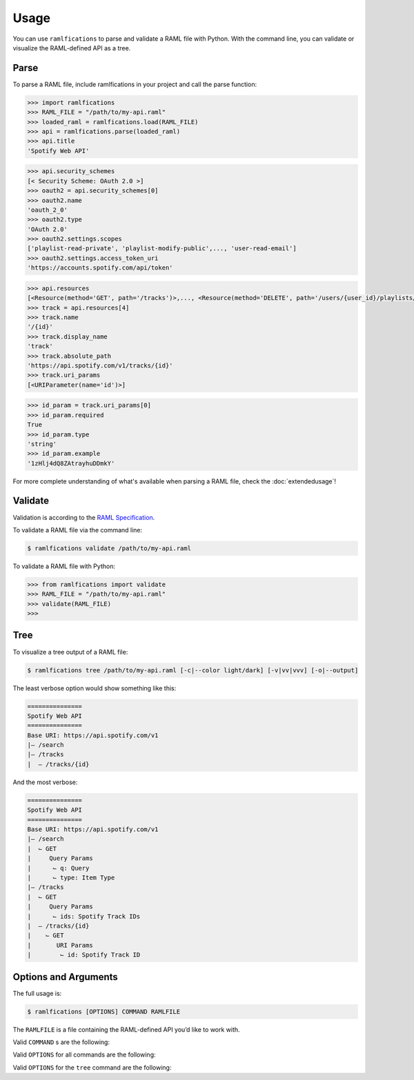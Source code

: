 Usage
=====

You can use ``ramlfications`` to parse and validate a RAML file with Python.
With the command line, you can validate or visualize the RAML-defined API as a tree.

Parse
-----

To parse a RAML file, include ramlfications in your project and call the parse function:

.. code-block:: python

   >>> import ramlfications
   >>> RAML_FILE = "/path/to/my-api.raml"
   >>> loaded_raml = ramlfications.load(RAML_FILE)
   >>> api = ramlfications.parse(loaded_raml)
   >>> api.title
   'Spotify Web API'

.. code-block:: python

   >>> api.security_schemes
   [< Security Scheme: OAuth 2.0 >]
   >>> oauth2 = api.security_schemes[0]
   >>> oauth2.name
   'oauth_2_0'
   >>> oauth2.type
   'OAuth 2.0'
   >>> oauth2.settings.scopes
   ['playlist-read-private', 'playlist-modify-public',..., 'user-read-email']
   >>> oauth2.settings.access_token_uri
   'https://accounts.spotify.com/api/token'

.. code-block:: python

   >>> api.resources
   [<Resource(method='GET', path='/tracks')>,..., <Resource(method='DELETE', path='/users/{user_id}/playlists/{playlist_id/tracks')>]
   >>> track = api.resources[4]
   >>> track.name
   '/{id}'
   >>> track.display_name
   'track'
   >>> track.absolute_path
   'https://api.spotify.com/v1/tracks/{id}'
   >>> track.uri_params
   [<URIParameter(name='id')>]

.. code-block:: python

   >>> id_param = track.uri_params[0]
   >>> id_param.required
   True
   >>> id_param.type
   'string'
   >>> id_param.example
   '1zHlj4dQ8ZAtrayhuDDmkY'

For more complete understanding of what's available when parsing a RAML file, check the :doc:`extendedusage`!


Validate
--------

Validation is according to the `RAML Specification`_.

.. comment:
   TODO: add a note saying what is not yet supported when validating,
   and add to the wishlist/todo list.

To validate a RAML file via the command line:

.. code-block:: bash

   $ ramlfications validate /path/to/my-api.raml

To validate a RAML file with Python:

.. code-block:: python

   >>> from ramlfications import validate
   >>> RAML_FILE = "/path/to/my-api.raml"
   >>> validate(RAML_FILE)
   >>>


Tree
----

To visualize a tree output of a RAML file:

.. code-block:: bash

   $ ramlfications tree /path/to/my-api.raml [-c|--color light/dark] [-v|vv|vvv] [-o|--output]

The least verbose option would show something like this:

.. code-block:: bash

   ===============
   Spotify Web API
   ===============
   Base URI: https://api.spotify.com/v1
   |– /search
   |– /tracks
   |  – /tracks/{id}

And the most verbose:

.. code-block:: bash

   ===============
   Spotify Web API
   ===============
   Base URI: https://api.spotify.com/v1
   |– /search
   |  ⌙ GET
   |     Query Params
   |      ⌙ q: Query
   |      ⌙ type: Item Type
   |– /tracks
   |  ⌙ GET
   |     Query Params
   |      ⌙ ids: Spotify Track IDs
   |  – /tracks/{id}
   |    ⌙ GET
   |       URI Params
   |        ⌙ id: Spotify Track ID


Options and Arguments
---------------------

The full usage is:

.. code-block:: bash

   $ ramlfications [OPTIONS] COMMAND RAMLFILE

The ``RAMLFILE`` is a file containing the RAML-defined API you’d like to work with.

Valid ``COMMAND`` s are the following:

.. option:: validate

   Validate the RAML file according to the `RAML Specification`_.

.. option:: tree

   Visualize the RAML file via your console.


Valid ``OPTIONS`` for all commands are the following:

.. option:: --help

   Show a brief usage summary and exit.

Valid ``OPTIONS`` for the ``tree`` command are the following:

.. option:: -c light|dark

   Use a light color scheme for dark terminal backgrounds [DEFAULT], or dark color scheme for light backgrounds.

.. option:: --color light|dark

   Use a light color scheme for dark terminal backgrounds [DEFAULT], or dark color scheme for light backgrounds.

.. option:: -o

   Save tree output desired file

.. option:: --output

   Save tree output desired file

.. option:: -v

   Increase verbose output of the tree one level: adds the HTTP methods

.. option:: -vv

   Increase verbose output of the tree one level: adds the parameter names

.. option:: -vvv

   Increase verbose output of the tree one level: adds the parameter display name




.. _`RAML Specification`: http://raml.org/spec.html
